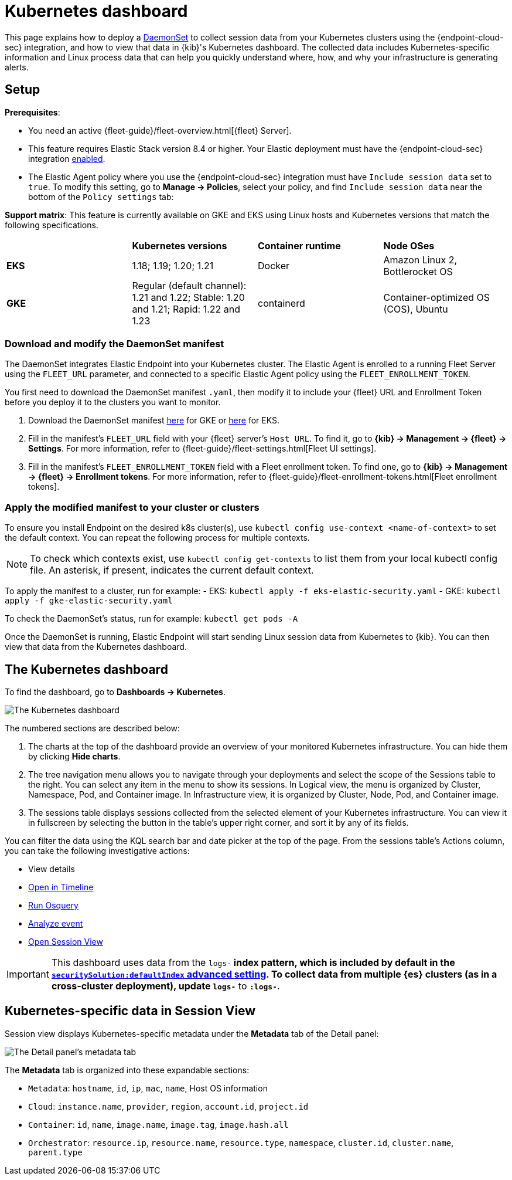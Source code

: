 [[kubernetes-dashboard]]
= Kubernetes dashboard

This page explains how to deploy a https://kubernetes.io/docs/concepts/workloads/controllers/daemonset/[DaemonSet] to collect session data from your Kubernetes clusters using the {endpoint-cloud-sec} integration, and how to view that data in {kib}'s Kubernetes dashboard. The collected data includes Kubernetes-specific information and Linux process data that can help you quickly understand where, how, and why your infrastructure is generating alerts.

[discrete]
== Setup
**Prerequisites**:

- You need an active {fleet-guide}/fleet-overview.html[{fleet} Server].
- This feature requires Elastic Stack version 8.4 or higher. Your Elastic deployment must have the {endpoint-cloud-sec} integration <<install-endpoint,enabled>>.
- The Elastic Agent policy where you use the {endpoint-cloud-sec} integration must have `Include session data` set to `true`. To modify this setting, go to **Manage -> Policies**, select your policy, and find `Include session data` near the bottom of the `Policy settings` tab:

**Support matrix**: This feature is currently available on GKE and EKS using Linux hosts and Kubernetes versions that match the following specifications.
|=====================
| | **Kubernetes versions** | **Container runtime** | **Node OSes**
|**EKS**| 1.18; 1.19; 1.20; 1.21| Docker | Amazon Linux 2, Bottlerocket OS
|**GKE**| Regular (default channel): 1.21 and 1.22; Stable: 1.20 and 1.21; Rapid: 1.22 and 1.23 | containerd | Container-optimized OS (COS), Ubuntu
|=====================

[discrete]
=== Download and modify the DaemonSet manifest
The DaemonSet integrates Elastic Endpoint into your Kubernetes cluster. The Elastic Agent is enrolled to a running Fleet Server using the `FLEET_URL` parameter, and connected to a specific Elastic Agent policy using the `FLEET_ENROLLMENT_TOKEN`.

You first need to download the DaemonSet manifest `.yaml`, then modify it to include your {fleet} URL and Enrollment Token before you deploy it to the clusters you want to monitor.

1. Download the DaemonSet manifest http://github.com/elastic/placeholder[here] for GKE or http://github.com/elastic/placeholder[here] for EKS.
2. Fill in the manifest's `FLEET_URL` field with your {fleet} server's `Host URL`. To find it, go to **{kib} -> Management -> {fleet} -> Settings**. For more information, refer to {fleet-guide}/fleet-settings.html[Fleet UI settings].
3. Fill in the manifest's `FLEET_ENROLLMENT_TOKEN` field with a Fleet enrollment token. To find one, go to **{kib} -> Management -> {fleet} -> Enrollment tokens**. For more information, refer to {fleet-guide}/fleet-enrollment-tokens.html[Fleet enrollment tokens].


[discrete]
=== Apply the modified manifest to your cluster or clusters

To ensure you install Endpoint on the desired k8s cluster(s), use `kubectl config use-context <name-of-context>` to set the default context. You can repeat the following process for multiple contexts.

NOTE: To check which contexts exist, use `kubectl config get-contexts` to list them from your local kubectl config file. An asterisk, if present, indicates the current default context.

To apply the manifest to a cluster, run for example:
- EKS: `kubectl apply -f eks-elastic-security.yaml`
- GKE: `kubectl apply -f gke-elastic-security.yaml`

To check the DaemonSet’s status, run for example: `kubectl get pods -A`

Once the DaemonSet is running, Elastic Endpoint will start sending Linux session data from Kubernetes to {kib}. You can then view that data from the Kubernetes dashboard.

[discrete]
== The Kubernetes dashboard
To find the dashboard, go to **Dashboards -> Kubernetes**.

image::kubernetes-dashboard.png[The Kubernetes dashboard, with numbered labels 1 through 3 for major sections]
The numbered sections are described below:

  1. The charts at the top of the dashboard provide an overview of your monitored Kubernetes infrastructure. You can hide them by clicking *Hide charts*.
  2. The tree navigation menu allows you to navigate through your deployments and select the scope of the Sessions table to the right. You can select any item in the menu to show its sessions. In Logical view, the menu is organized by Cluster, Namespace, Pod, and Container image. In Infrastructure view, it is organized by Cluster, Node, Pod, and Container image.
  3. The sessions table displays sessions collected from the selected element of your Kubernetes infrastructure. You can view it in fullscreen by selecting the button in the table's upper right corner, and sort it by any of its fields.

You can filter the data using the KQL search bar and date picker at the top of the page. From the sessions table's Actions column, you can take the following investigative actions:

- View details
- <<timelines-ui,Open in Timeline>>
- <<alerts-run-osquery, Run Osquery>>
- <<visual-event-analyzer, Analyze event>>
- <<session-view, Open Session View>>

IMPORTANT: This dashboard uses data from the `logs-*` index pattern, which is included by default in the <<advanced-settings,`securitySolution:defaultIndex` advanced setting>>. To collect data from multiple {es} clusters (as in a cross-cluster deployment), update `logs-*` to `*:logs-*`.

[discrete]
== Kubernetes-specific data in Session View

Session view displays Kubernetes-specific metadata under the *Metadata* tab of the Detail panel:

image::metadata-tab.png[The Detail panel's metadata tab]

The *Metadata* tab is organized into these expandable sections:

- `Metadata`: `hostname`, `id`, `ip`, `mac`, `name`, Host OS information
- `Cloud`: `instance.name`, `provider`, `region`, `account.id`, `project.id`
- `Container`: `id`, `name`, `image.name`, `image.tag`, `image.hash.all`
- `Orchestrator`: `resource.ip`, `resource.name`, `resource.type`, `namespace`, `cluster.id`, `cluster.name`, `parent.type`
